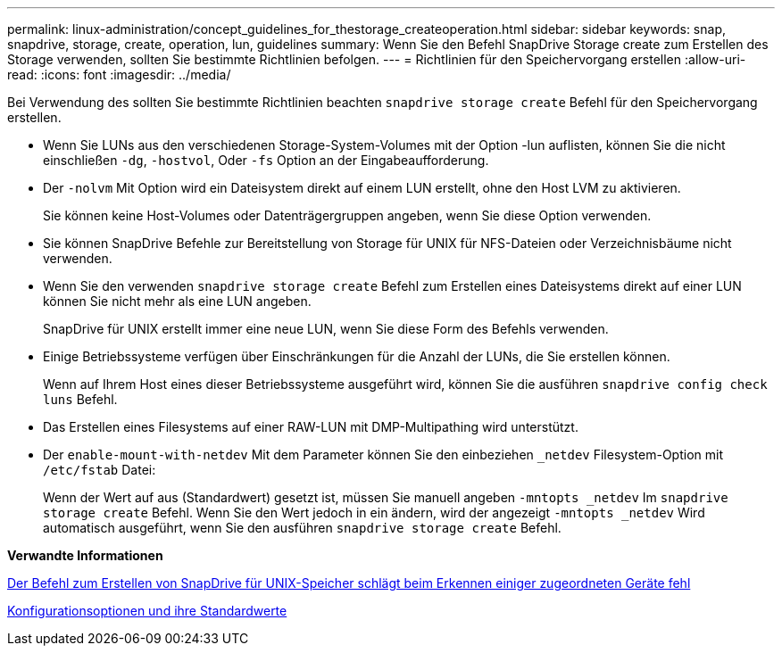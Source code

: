 ---
permalink: linux-administration/concept_guidelines_for_thestorage_createoperation.html 
sidebar: sidebar 
keywords: snap, snapdrive, storage, create, operation, lun, guidelines 
summary: Wenn Sie den Befehl SnapDrive Storage create zum Erstellen des Storage verwenden, sollten Sie bestimmte Richtlinien befolgen. 
---
= Richtlinien für den Speichervorgang erstellen
:allow-uri-read: 
:icons: font
:imagesdir: ../media/


[role="lead"]
Bei Verwendung des sollten Sie bestimmte Richtlinien beachten `snapdrive storage create` Befehl für den Speichervorgang erstellen.

* Wenn Sie LUNs aus den verschiedenen Storage-System-Volumes mit der Option -lun auflisten, können Sie die nicht einschließen `-dg`, `-hostvol`, Oder `-fs` Option an der Eingabeaufforderung.
* Der `-nolvm` Mit Option wird ein Dateisystem direkt auf einem LUN erstellt, ohne den Host LVM zu aktivieren.
+
Sie können keine Host-Volumes oder Datenträgergruppen angeben, wenn Sie diese Option verwenden.

* Sie können SnapDrive Befehle zur Bereitstellung von Storage für UNIX für NFS-Dateien oder Verzeichnisbäume nicht verwenden.
* Wenn Sie den verwenden `snapdrive storage create` Befehl zum Erstellen eines Dateisystems direkt auf einer LUN können Sie nicht mehr als eine LUN angeben.
+
SnapDrive für UNIX erstellt immer eine neue LUN, wenn Sie diese Form des Befehls verwenden.

* Einige Betriebssysteme verfügen über Einschränkungen für die Anzahl der LUNs, die Sie erstellen können.
+
Wenn auf Ihrem Host eines dieser Betriebssysteme ausgeführt wird, können Sie die ausführen `snapdrive config check luns` Befehl.

* Das Erstellen eines Filesystems auf einer RAW-LUN mit DMP-Multipathing wird unterstützt.
* Der `enable-mount-with-netdev` Mit dem Parameter können Sie den einbeziehen `_netdev` Filesystem-Option mit `/etc/fstab` Datei:
+
Wenn der Wert auf aus (Standardwert) gesetzt ist, müssen Sie manuell angeben `-mntopts _netdev` Im `snapdrive storage create` Befehl. Wenn Sie den Wert jedoch in ein ändern, wird der angezeigt `-mntopts _netdev` Wird automatisch ausgeführt, wenn Sie den ausführen `snapdrive storage create` Befehl.



*Verwandte Informationen*

xref:concept_snapdrive_create_comand_fails_while_discovering_mapped_devices.adoc[Der Befehl zum Erstellen von SnapDrive für UNIX-Speicher schlägt beim Erkennen einiger zugeordneten Geräte fehl]

xref:concept_configuration_options_and_their_default_values.adoc[Konfigurationsoptionen und ihre Standardwerte]

